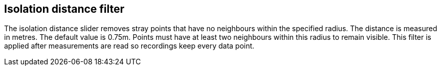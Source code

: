 == Isolation distance filter

The isolation distance slider removes stray points that have no neighbours within the specified radius.
The distance is measured in metres. The default value is 0.75m.
Points must have at least two neighbours within this radius to remain visible.
This filter is applied after measurements are read so recordings keep every data point.
